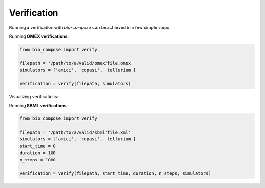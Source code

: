 Verification
============

Running a verification with `bio-compose` can be achieved in a few simple steps.

Running **OMEX verifications**:

.. code-block:: python

    from bio_compose import verify

    filepath = '/path/to/a/valid/omex/file.omex'
    simulators = ['amici', 'copasi', 'tellurium']

    verification = verify(filepath, simulators)

Visualizing verifications:

.. code-block:: python
    # visualize observables
    verification.observables()

    # visualize root-mean-square error scores for all simulators involved in the verification.
    verification.rmse(save_dest='/my/save/path/for/observables')

Running **SBML verifications**:

.. code-block:: python

    from bio_compose import verify

    filepath = '/path/to/a/valid/sbml/file.xml'
    simulators = ['amici', 'copasi', 'tellurium']
    start_time = 0
    duration = 100
    n_steps = 1000

    verification = verify(filepath, start_time, duration, n_steps, simulators)